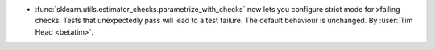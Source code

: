 - :func:`sklearn.utils.estimator_checks.parametrize_with_checks` now lets you configure
  strict mode for xfailing checks. Tests that unexpectedly pass will lead to a test
  failure. The default behaviour is unchanged.
  By :user:`Tim Head <betatim>`.

